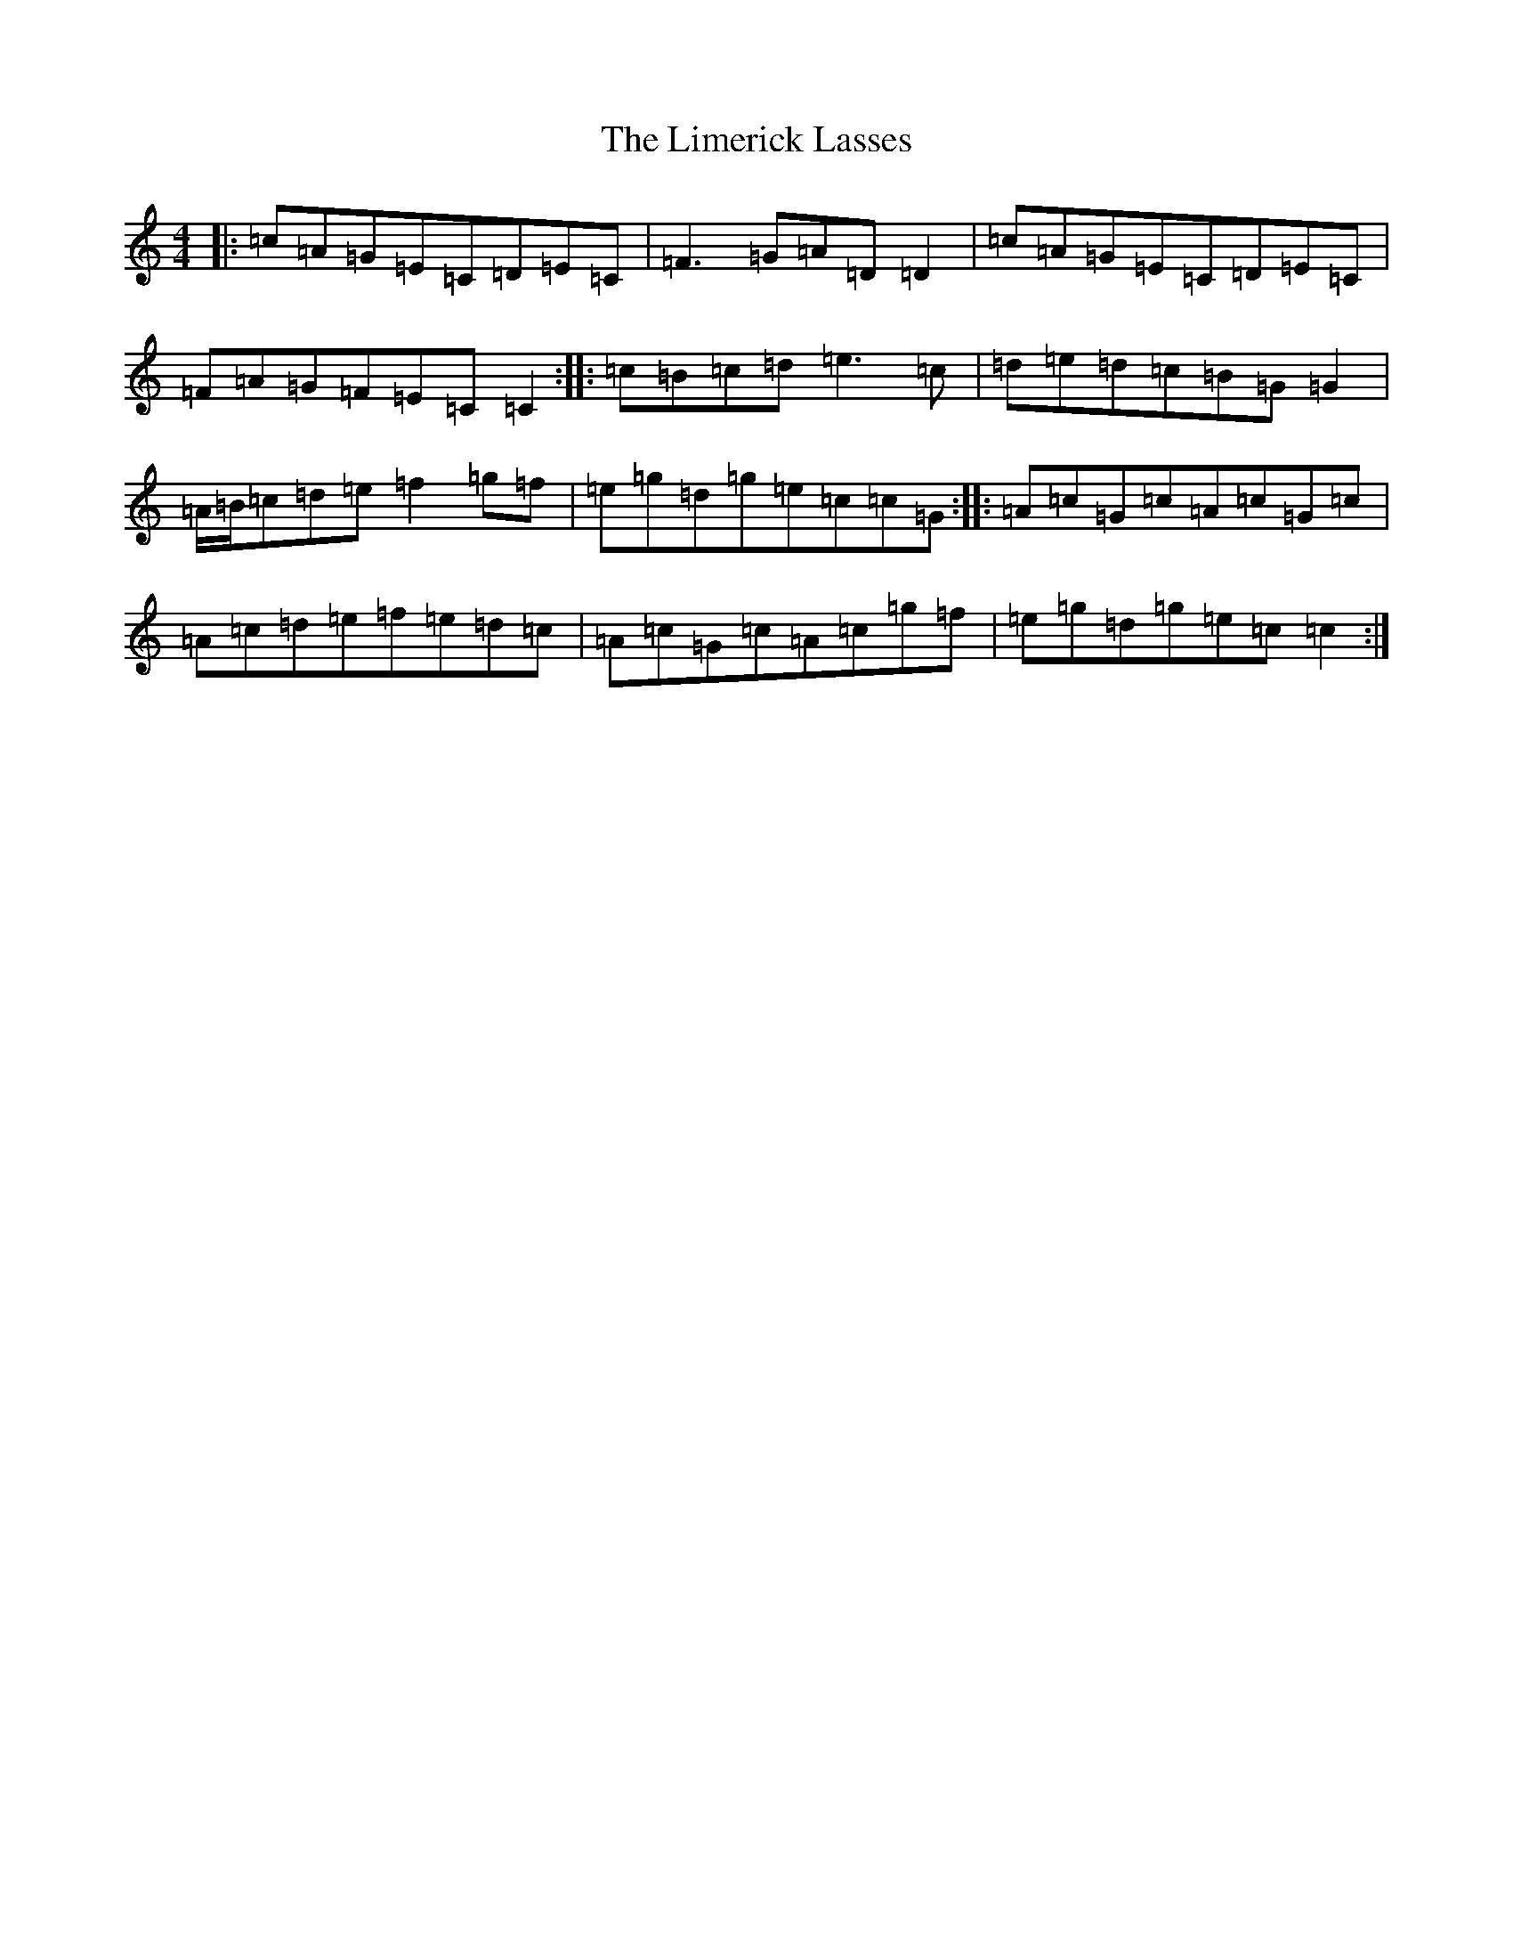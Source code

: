 X: 12481
T: Limerick Lasses, The
S: https://thesession.org/tunes/516#setting13447
Z: D Major
R: reel
M: 4/4
L: 1/8
K: C Major
|:=c=A=G=E=C=D=E=C|=F3=G=A=D=D2|=c=A=G=E=C=D=E=C|=F=A=G=F=E=C=C2:||:=c=B=c=d=e3=c|=d=e=d=c=B=G=G2|=A/2=B/2=c=d=e=f2=g=f|=e=g=d=g=e=c=c=G:||:=A=c=G=c=A=c=G=c|=A=c=d=e=f=e=d=c|=A=c=G=c=A=c=g=f|=e=g=d=g=e=c=c2:|